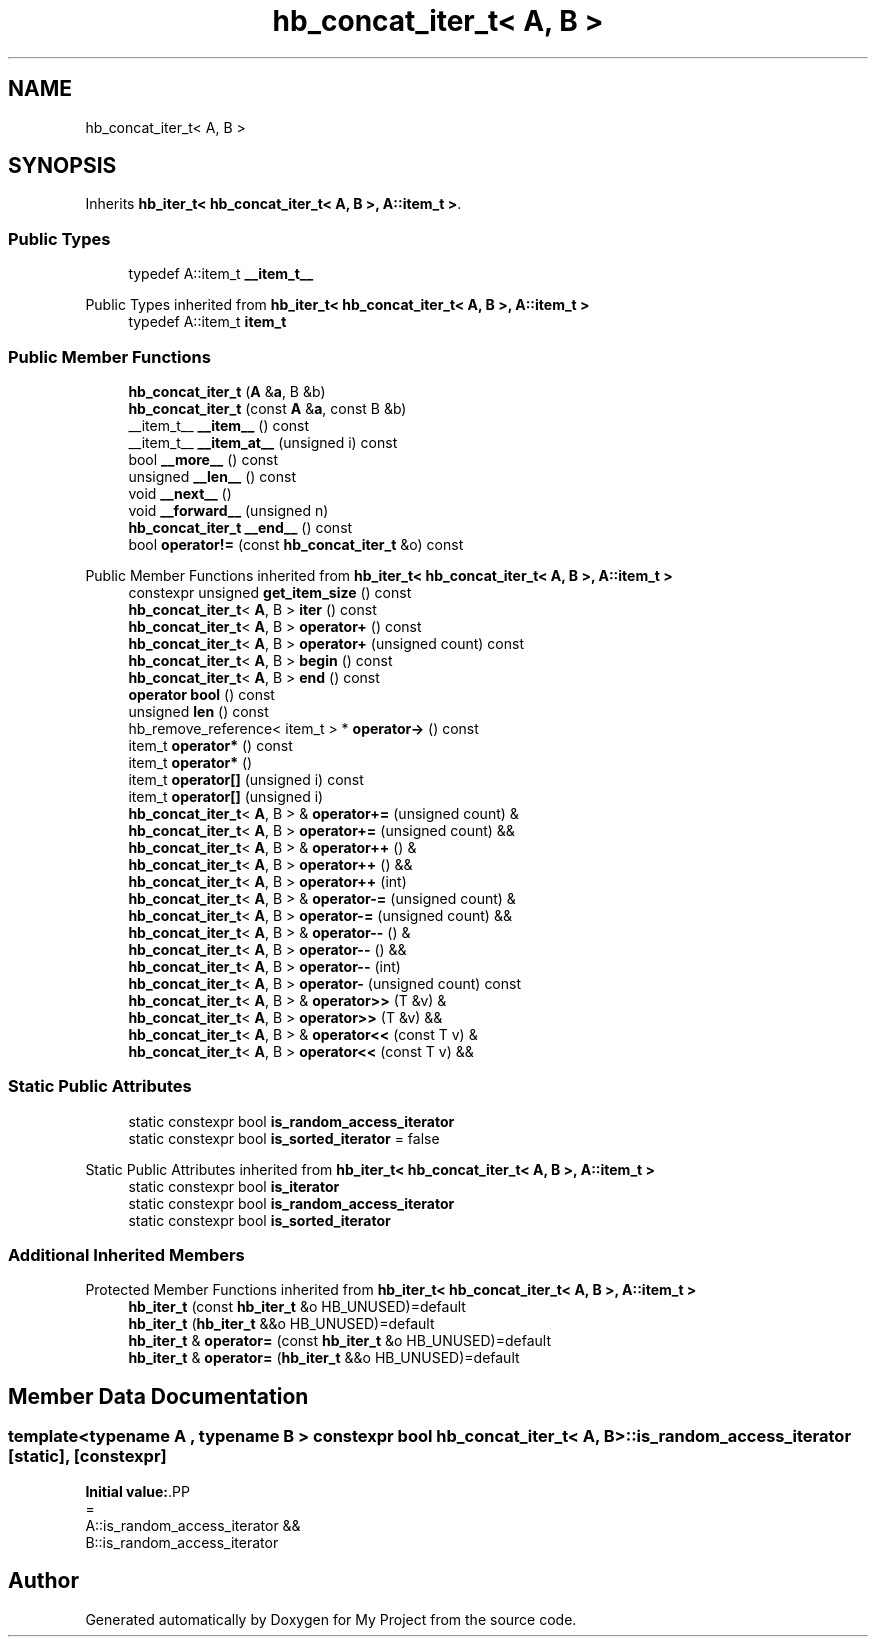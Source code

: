 .TH "hb_concat_iter_t< A, B >" 3 "Wed Feb 1 2023" "Version Version 0.0" "My Project" \" -*- nroff -*-
.ad l
.nh
.SH NAME
hb_concat_iter_t< A, B >
.SH SYNOPSIS
.br
.PP
.PP
Inherits \fBhb_iter_t< hb_concat_iter_t< A, B >, A::item_t >\fP\&.
.SS "Public Types"

.in +1c
.ti -1c
.RI "typedef A::item_t \fB__item_t__\fP"
.br
.in -1c

Public Types inherited from \fBhb_iter_t< hb_concat_iter_t< A, B >, A::item_t >\fP
.in +1c
.ti -1c
.RI "typedef A::item_t \fBitem_t\fP"
.br
.in -1c
.SS "Public Member Functions"

.in +1c
.ti -1c
.RI "\fBhb_concat_iter_t\fP (\fBA\fP &\fBa\fP, B &b)"
.br
.ti -1c
.RI "\fBhb_concat_iter_t\fP (const \fBA\fP &\fBa\fP, const B &b)"
.br
.ti -1c
.RI "__item_t__ \fB__item__\fP () const"
.br
.ti -1c
.RI "__item_t__ \fB__item_at__\fP (unsigned i) const"
.br
.ti -1c
.RI "bool \fB__more__\fP () const"
.br
.ti -1c
.RI "unsigned \fB__len__\fP () const"
.br
.ti -1c
.RI "void \fB__next__\fP ()"
.br
.ti -1c
.RI "void \fB__forward__\fP (unsigned n)"
.br
.ti -1c
.RI "\fBhb_concat_iter_t\fP \fB__end__\fP () const"
.br
.ti -1c
.RI "bool \fBoperator!=\fP (const \fBhb_concat_iter_t\fP &o) const"
.br
.in -1c

Public Member Functions inherited from \fBhb_iter_t< hb_concat_iter_t< A, B >, A::item_t >\fP
.in +1c
.ti -1c
.RI "constexpr unsigned \fBget_item_size\fP () const"
.br
.ti -1c
.RI "\fBhb_concat_iter_t\fP< \fBA\fP, B > \fBiter\fP () const"
.br
.ti -1c
.RI "\fBhb_concat_iter_t\fP< \fBA\fP, B > \fBoperator+\fP () const"
.br
.ti -1c
.RI "\fBhb_concat_iter_t\fP< \fBA\fP, B > \fBoperator+\fP (unsigned count) const"
.br
.ti -1c
.RI "\fBhb_concat_iter_t\fP< \fBA\fP, B > \fBbegin\fP () const"
.br
.ti -1c
.RI "\fBhb_concat_iter_t\fP< \fBA\fP, B > \fBend\fP () const"
.br
.ti -1c
.RI "\fBoperator bool\fP () const"
.br
.ti -1c
.RI "unsigned \fBlen\fP () const"
.br
.ti -1c
.RI "hb_remove_reference< item_t > * \fBoperator\->\fP () const"
.br
.ti -1c
.RI "item_t \fBoperator*\fP () const"
.br
.ti -1c
.RI "item_t \fBoperator*\fP ()"
.br
.ti -1c
.RI "item_t \fBoperator[]\fP (unsigned i) const"
.br
.ti -1c
.RI "item_t \fBoperator[]\fP (unsigned i)"
.br
.ti -1c
.RI "\fBhb_concat_iter_t\fP< \fBA\fP, B > & \fBoperator+=\fP (unsigned count) &"
.br
.ti -1c
.RI "\fBhb_concat_iter_t\fP< \fBA\fP, B > \fBoperator+=\fP (unsigned count) &&"
.br
.ti -1c
.RI "\fBhb_concat_iter_t\fP< \fBA\fP, B > & \fBoperator++\fP () &"
.br
.ti -1c
.RI "\fBhb_concat_iter_t\fP< \fBA\fP, B > \fBoperator++\fP () &&"
.br
.ti -1c
.RI "\fBhb_concat_iter_t\fP< \fBA\fP, B > \fBoperator++\fP (int)"
.br
.ti -1c
.RI "\fBhb_concat_iter_t\fP< \fBA\fP, B > & \fBoperator\-=\fP (unsigned count) &"
.br
.ti -1c
.RI "\fBhb_concat_iter_t\fP< \fBA\fP, B > \fBoperator\-=\fP (unsigned count) &&"
.br
.ti -1c
.RI "\fBhb_concat_iter_t\fP< \fBA\fP, B > & \fBoperator\-\-\fP () &"
.br
.ti -1c
.RI "\fBhb_concat_iter_t\fP< \fBA\fP, B > \fBoperator\-\-\fP () &&"
.br
.ti -1c
.RI "\fBhb_concat_iter_t\fP< \fBA\fP, B > \fBoperator\-\-\fP (int)"
.br
.ti -1c
.RI "\fBhb_concat_iter_t\fP< \fBA\fP, B > \fBoperator\-\fP (unsigned count) const"
.br
.ti -1c
.RI "\fBhb_concat_iter_t\fP< \fBA\fP, B > & \fBoperator>>\fP (T &v) &"
.br
.ti -1c
.RI "\fBhb_concat_iter_t\fP< \fBA\fP, B > \fBoperator>>\fP (T &v) &&"
.br
.ti -1c
.RI "\fBhb_concat_iter_t\fP< \fBA\fP, B > & \fBoperator<<\fP (const T v) &"
.br
.ti -1c
.RI "\fBhb_concat_iter_t\fP< \fBA\fP, B > \fBoperator<<\fP (const T v) &&"
.br
.in -1c
.SS "Static Public Attributes"

.in +1c
.ti -1c
.RI "static constexpr bool \fBis_random_access_iterator\fP"
.br
.ti -1c
.RI "static constexpr bool \fBis_sorted_iterator\fP = false"
.br
.in -1c

Static Public Attributes inherited from \fBhb_iter_t< hb_concat_iter_t< A, B >, A::item_t >\fP
.in +1c
.ti -1c
.RI "static constexpr bool \fBis_iterator\fP"
.br
.ti -1c
.RI "static constexpr bool \fBis_random_access_iterator\fP"
.br
.ti -1c
.RI "static constexpr bool \fBis_sorted_iterator\fP"
.br
.in -1c
.SS "Additional Inherited Members"


Protected Member Functions inherited from \fBhb_iter_t< hb_concat_iter_t< A, B >, A::item_t >\fP
.in +1c
.ti -1c
.RI "\fBhb_iter_t\fP (const \fBhb_iter_t\fP &o HB_UNUSED)=default"
.br
.ti -1c
.RI "\fBhb_iter_t\fP (\fBhb_iter_t\fP &&o HB_UNUSED)=default"
.br
.ti -1c
.RI "\fBhb_iter_t\fP & \fBoperator=\fP (const \fBhb_iter_t\fP &o HB_UNUSED)=default"
.br
.ti -1c
.RI "\fBhb_iter_t\fP & \fBoperator=\fP (\fBhb_iter_t\fP &&o HB_UNUSED)=default"
.br
.in -1c
.SH "Member Data Documentation"
.PP 
.SS "template<typename \fBA\fP , typename B > constexpr bool \fBhb_concat_iter_t\fP< \fBA\fP, B >::is_random_access_iterator\fC [static]\fP, \fC [constexpr]\fP"
\fBInitial value:\fP.PP
.nf
=
    A::is_random_access_iterator &&
    B::is_random_access_iterator
.fi


.SH "Author"
.PP 
Generated automatically by Doxygen for My Project from the source code\&.
